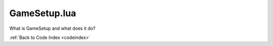 .. _GameSetup:

GameSetup.lua
=======================================

What is GameSetup and what does it do?

:ref:`Back to Code Index <codeindex>`

